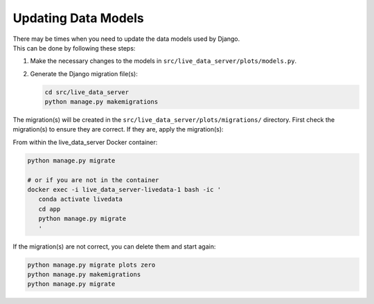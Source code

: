 =============================================
Updating Data Models
=============================================

| There may be times when you need to update the data models used by Django.
| This can be done by following these steps:

#. Make the necessary changes to the models in ``src/live_data_server/plots/models.py``.
#. Generate the Django migration file(s):

   .. code-block:: bash

      cd src/live_data_server
      python manage.py makemigrations

The migration(s) will be created in the ``src/live_data_server/plots/migrations/`` directory.
First check the migration(s) to ensure they are correct. If they are, apply the migration(s):

From within the live_data_server Docker container:

.. code-block:: bash

   python manage.py migrate

   # or if you are not in the container
   docker exec -i live_data_server-livedata-1 bash -ic '
      conda activate livedata
      cd app
      python manage.py migrate
      '

If the migration(s) are not correct, you can delete them and start again:

.. code-block:: bash

   python manage.py migrate plots zero
   python manage.py makemigrations
   python manage.py migrate
